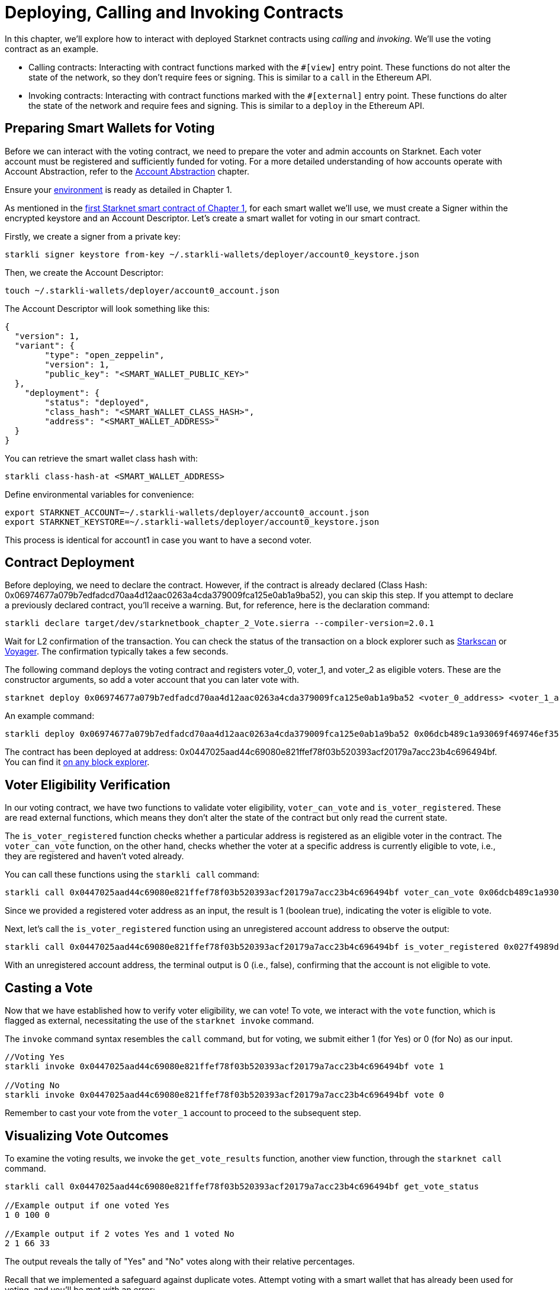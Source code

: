 [id="calling_invoking"]

= Deploying, Calling and Invoking Contracts

In this chapter, we'll explore how to interact with deployed Starknet contracts using _calling_ and _invoking_. We'll use the voting contract as an example.

* Calling contracts: Interacting with contract functions marked with the `#[view]` entry point. These functions do not alter the state of the network, so they don't require fees or signing. This is similar to a `call` in the Ethereum API.
* Invoking contracts: Interacting with contract functions marked with the `#[external]` entry point. These functions do alter the state of the network and require fees and signing. This is similar to a `deploy` in the Ethereum API.

== Preparing Smart Wallets for Voting

Before we can interact with the voting contract, we need to prepare the voter and admin accounts on Starknet. Each voter account must be registered and sufficiently funded for voting. For a more detailed understanding of how accounts operate with Account Abstraction, refer to the https://book.starknet.io/chapter_5/index.html[Account Abstraction] chapter.

Ensure your https://book.starknet.io/chapter_1/environment_setup.html[environment] is ready as detailed in Chapter 1.

As mentioned in the https://book.starknet.io/chapter_1/first_contract.html[first Starknet smart contract of Chapter 1], for each smart wallet we'll use, we must create a Signer within the encrypted keystore and an Account Descriptor. Let's create a smart wallet for voting in our smart contract.

Firstly, we create a signer from a private key:

[source,bash]
----
starkli signer keystore from-key ~/.starkli-wallets/deployer/account0_keystore.json
----

Then, we create the Account Descriptor:

[source,bash]
----
touch ~/.starkli-wallets/deployer/account0_account.json
----

The Account Descriptor will look something like this:

[source,bash]
----
{
  "version": 1,
  "variant": {
        "type": "open_zeppelin",
        "version": 1,
        "public_key": "<SMART_WALLET_PUBLIC_KEY>"
  },
    "deployment": {
        "status": "deployed",
        "class_hash": "<SMART_WALLET_CLASS_HASH>",
        "address": "<SMART_WALLET_ADDRESS>"
  }
}
----

You can retrieve the smart wallet class hash with:

[source,bash]
----
starkli class-hash-at <SMART_WALLET_ADDRESS>
----

Define environmental variables for convenience:

[source,bash]
----
export STARKNET_ACCOUNT=~/.starkli-wallets/deployer/account0_account.json
export STARKNET_KEYSTORE=~/.starkli-wallets/deployer/account0_keystore.json
----

This process is identical for account1 in case you want to have a second voter.

== Contract Deployment

Before deploying, we need to declare the contract. However, if the contract is already declared (Class Hash: 0x06974677a079b7edfadcd70aa4d12aac0263a4cda379009fca125e0ab1a9ba52), you can skip this step. If you attempt to declare a previously declared contract, you'll receive a warning. But, for reference, here is the declaration command:

[source,bash]
----
starkli declare target/dev/starknetbook_chapter_2_Vote.sierra --compiler-version=2.0.1
----

Wait for L2 confirmation of the transaction. You can check the status of the transaction on a block explorer such as https://testnet.starkscan.co/[Starkscan] or https://goerli.voyager.online/[Voyager]. The confirmation typically takes a few seconds.

The following command deploys the voting contract and registers voter_0, voter_1, and voter_2 as eligible voters. These are the constructor arguments, so add a voter account that you can later vote with.

[source,bash]
----
starknet deploy 0x06974677a079b7edfadcd70aa4d12aac0263a4cda379009fca125e0ab1a9ba52 <voter_0_address> <voter_1_address> <voter_2_address>
----

An example command:

[source,bash]
----
starkli deploy 0x06974677a079b7edfadcd70aa4d12aac0263a4cda379009fca125e0ab1a9ba52 0x06dcb489c1a93069f469746ef35312d6a3b9e56ccad7f21f0b69eb799d6d2821 0x02cdAb749380950e7a7c0deFf5ea8eDD716fEb3a2952aDd4E5659655077B8510 0x053fd3749380950e7a7c0deFf5ea8eDD716fEb3a2952aDd4E5659655077B8321
----

The contract has been deployed at address: 0x0447025aad44c69080e821ffef78f03b520393acf20179a7acc23b4c696494bf. You can find it https://goerli.voyager.online/contract/0x0447025aad44c69080e821ffef78f03b520393acf20179a7acc23b4c696494bf[on any block explorer].

== Voter Eligibility Verification

In our voting contract, we have two functions to validate voter eligibility, `voter_can_vote` and `is_voter_registered`. These are read external functions, which means they don't alter the state of the contract but only read the current state.

The `is_voter_registered` function checks whether a particular address is registered as an eligible voter in the contract. The `voter_can_vote` function, on the other hand, checks whether the voter at a specific address is currently eligible to vote, i.e., they are registered and haven't voted already.

You can call these functions using the `starkli call` command:

[source,bash]
----
starkli call 0x0447025aad44c69080e821ffef78f03b520393acf20179a7acc23b4c696494bf voter_can_vote 0x06dcb489c1a93069f469746ef35312d6a3b9e56ccad7f21f0b69eb799d6d2821
----

Since we provided a registered voter address as an input, the result is 1 (boolean true), indicating the voter is eligible to vote.

Next, let's call the `is_voter_registered` function using an unregistered account address to observe the output:

[source, bash]
----
starkli call 0x0447025aad44c69080e821ffef78f03b520393acf20179a7acc23b4c696494bf is_voter_registered 0x027f4989d3cbf1654bc95f3e0083bb4542634c7cc8c7c406f17a4335fa5860a9
----

With an unregistered account address, the terminal output is 0 (i.e., false), confirming that the account is not eligible to vote.

== Casting a Vote

Now that we have established how to verify voter eligibility, we can vote! To vote, we interact with the `vote` function, which is flagged as external, necessitating the use of the `starknet invoke` command.

The `invoke` command syntax resembles the `call` command, but for voting, we submit either 1 (for Yes) or 0 (for No) as our input.

[source,bash]
----
//Voting Yes
starkli invoke 0x0447025aad44c69080e821ffef78f03b520393acf20179a7acc23b4c696494bf vote 1

//Voting No
starkli invoke 0x0447025aad44c69080e821ffef78f03b520393acf20179a7acc23b4c696494bf vote 0
----

Remember to cast your vote from the `voter_1` account to proceed to the subsequent step.

== Visualizing Vote Outcomes

To examine the voting results, we invoke the `get_vote_results` function, another view function, through the `starknet call` command.

[source,bash]
----
starkli call 0x0447025aad44c69080e821ffef78f03b520393acf20179a7acc23b4c696494bf get_vote_status

//Example output if one voted Yes
1 0 100 0

//Example output if 2 votes Yes and 1 voted No
2 1 66 33
----

The output reveals the tally of "Yes" and "No" votes along with their relative percentages.

Recall that we implemented a safeguard against duplicate votes. Attempt voting with a smart wallet that has already been used for voting, and you'll be met with an error:

[source,bash]
----
Error in the called contract (0x447025aad44c69080e821ffef78f03b520393acf20179a7acc23b4c696494bf):
Execution was reverted; failure reason: [0x555345525f414c52454144595f564f544544]. (TransactionFailed)
----

The string `0x555345525f414c52454144595f564f544544` is a felt252 value in Cairo, which translates to a short string. Using a tool such as the https://www.stark-utils.xyz/converter[Stark Utils] converter, we find that it corresponds to "USER_ALREADY_VOTED".

Bravo! You have now successfully deployed and interacted with a StarkNet voting smart contract!

[NOTE]
====
The Book is a community-driven effort created for the community.

* If you've learned something, or not, please take a moment to provide feedback through https://a.sprig.com/WTRtdlh2VUlja09lfnNpZDo4MTQyYTlmMy03NzdkLTQ0NDEtOTBiZC01ZjAyNDU0ZDgxMzU=[this 3-question survey].
* If you discover any errors or have additional suggestions, don't hesitate to open an https://github.com/starknet-edu/starknetbook/issues[issue on our GitHub repository].
====

== Contributing

[quote, The Starknet Community]
____
*Unleash Your Passion to Perfect StarknetBook*

StarknetBook is a work in progress, and your passion, expertise, and unique insights can help transform it into something truly exceptional. Don't be afraid to challenge the status quo or break the Book! Together, we can create an invaluable resource that empowers countless others.

Embrace the excitement of contributing to something bigger than ourselves. If you see room for improvement, seize the opportunity! Check out our https://github.com/starknet-edu/starknetbook/blob/main/CONTRIBUTING.adoc[guidelines] and join our vibrant community. Let's fearlessly build Starknet! 
____

